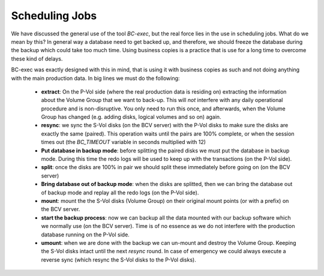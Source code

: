 Scheduling Jobs
===============

We have discussed the general use of the tool *BC-exec*, but the real force lies in the use in scheduling jobs. What do we mean by this? In general way a database need to get backed up, and therefore, we should freeze the database during the backup which could take too much time. Using business copies is a practice that is use for a long time to overcome these kind of delays.

BC-exec was exactly designed with this in mind, that is using it with business copies as such and not doing anything with the main production data. In big lines we must do the following:

 * **extract**: On the P-Vol side (where the real production data is residing on) extracting the information about the Volume Group that we want to back-up. This will *not* interfere with any daily operational procedure and is non-disruptive. You only need to run this once, and afterwards, when the Volume Group has changed (e.g. adding disks, logical volumes and so on) again.

 * **resync**: we sync the S-Vol disks (on the BCV server) with the P-Vol disks to make sure the disks are exactly the same (paired). This operation waits until the pairs are 100% complete, or when the session times out (the *BC_TIMEOUT* variable in seconds multiplied with 12)

 * **Put database in backup mode**:  before splitting the paired disks we must put the database in backup mode. During this time the redo logs will be used to keep up with the transactions (on the P-Vol side).

 * **split**: once the disks are 100% in pair we should split these immediately before going on (on the BCV server)

 * **Bring database out of backup mode**: when the disks are splitted, then we can bring the database out of backup mode and replay all the redo logs (on the P-Vol side).

 * **mount**: mount the the S-Vol disks (Volume Group) on their original mount points (or with a prefix) on the BCV server.

 * **start the backup process**: now we can backup all the data mounted with our backup software which we normally use (on the BCV server). Time is of no essence as we do not interfere with the production database running on the P-Vol side.

 * **umount**: when we are done with the backup we can un-mount and destroy the Volume Group. Keeping the S-Vol disks intact until the next *resync* round. In case of emergency we could always execute a reverse sync (which resync the S-Vol disks to the P-Vol disks).
